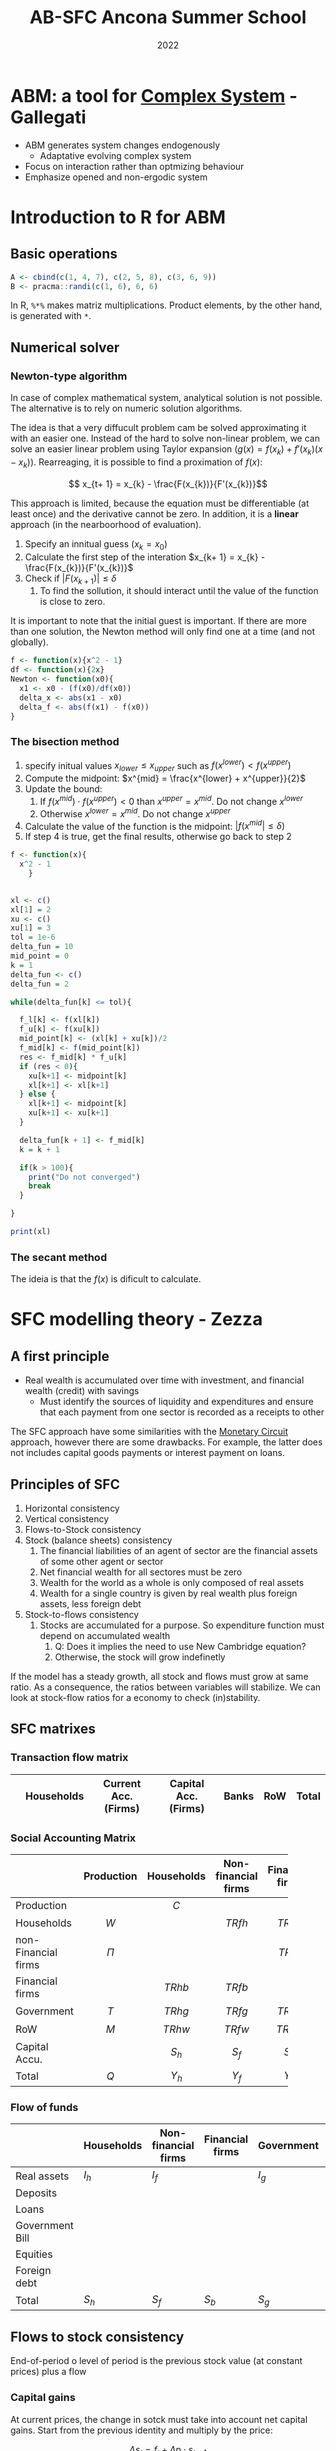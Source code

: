 #+OPTIONS: num:nil ^:{} toc:nil
:PROPERTIES:
:ID:       5d7e6b7b-e8e8-4c2b-918d-9aa3c5734aea
:END:
#+title: AB-SFC Ancona Summer School
#+date: 2022
#+HUGO_AUTO_SET_LASTMOD: t
#+hugo_base_dir: ~/BrainDump/
#+hugo_section: notes
#+HUGO_CATEGORIES: Lectures
#+PROPERTY: header-args: R  :session *ancona*
#+BIBLIOGRAPHY: ~/Org/zotero_refs.bib

* ABM: a tool for [[id:4002418c-d54c-4355-857b-2dfc2444b779][Complex System]] - Gallegati

- ABM generates system changes endogenously
  - Adaptative evolving complex system
- Focus on interaction rather than optmizing behaviour
- Emphasize opened and non-ergodic system


* Introduction to R for ABM

** Basic operations

#+BEGIN_SRC R
A <- cbind(c(1, 4, 7), c(2, 5, 8), c(3, 6, 9))
B <- pracma::randi(c(1, 6), 6, 6)
#+END_SRC


In R, =%*%= makes matriz multiplications.
Product elements, by the other hand, is generated with =*=.

** Numerical solver



*** Newton-type algorithm

In case of complex mathematical system, analytical solution is not possible.
The alternative is to rely on numeric solution algorithms.

The idea is that a very diffucult problem cam be solved approximating it with an easier one.
Instead of the hard to solve non-linear problem, we can solve an easier linear problem using Taylor expansion (\(g(x) = f(x_{k}) + f'(x_{k})(x - x_{k})\)).
Rearreaging, it is possible to find a proximation of \(f(x)\):

\[ x_{t+ 1} = x_{k} -  \frac{F(x_{k})}{F'(x_{k})}\]

This approach is limited, because the equation must be differentiable (at least once) and the derivative cannot be zero.
In addition, it is a *linear* approach (in the nearboorhood of evaluation).


1. Specify an innitual guess (\(x_{k} = x_{0}\))
2. Calculate the first step of the interation \(x_{k+ 1} = x_{k} - \frac{F(x_{k})}{F'(x_{k})}\)
3. Check if \(|F(x_{k+1})| \leq \delta\)
   1. To find the sollution, it should interact until the value of the function is close to zero.

It is important to note that the initial guest is important.
If there are more than one solution, the Newton method will only find one at a time (and not globally).

#+BEGIN_SRC R
f <- function(x){x^2 - 1}
df <- function(x){2x}
Newton <- function(x0){
  x1 <- x0 - (f(x0)/df(x0))
  delta_x <- abs(x1 - x0)
  delta_f <- abs(f(x1) - f(x0))
}
#+END_SRC

*** The bisection method


1. specify initual values \(x_{lower} \leq x_{upper}\) such as \(f(x^{lower}) < f(x^{upper})\)
2. Compute the midpoint: \(x^{mid} = \frac{x^{lower} + x^{upper}}{2}\)
3. Update the bound:
   1. If \(f(x^{mid}) \cdot f(x^{upper}) < 0\) than \(x^{upper} = x^{mid}\). Do not change \(x^{lower}\)
   2. Otherwise \(x^{lower} = x^{mid}\). Do not change \(x^{upper}\)
4. Calculate the value of the function is the midpoint: \(|f(x^{mid}| \leq \delta)\)
5. If step 4 is true, get the final results, otherwise go back to step 2


#+BEGIN_SRC R
f <- function(x){
  x^2 - 1
    }


xl <- c()
xl[1] = 2
xu <- c()
xu[1] = 3
tol = 1e-6
delta_fun = 10
mid_point = 0
k = 1
delta_fun <- c()
delta_fun = 2

while(delta_fun[k] <= tol){

  f_l[k] <- f(xl[k])
  f_u[k] <- f(xu[k])
  mid_point[k] <- (xl[k] + xu[k])/2
  f_mid[k] <- f(mid_point[k])
  res <- f_mid[k] * f_u[k]
  if (res < 0){
    xu[k+1] <- midpoint[k]
    xl[k+1] <- xl[k+1]
  } else {
    xl[k+1] <- midpoint[k]
    xu[k+1] <- xu[k+1]
  }

  delta_fun[k + 1] <- f_mid[k]
  k = k + 1

  if(k > 100){
    print("Do not converged")
    break
  }

}

print(xl)
#+END_SRC

#+RESULTS:
: [1] 2

*** The secant method

The ideia is that the \(f(x)\) is dificult to calculate.

* SFC modelling theory - Zezza

** A first principle

- Real wealth is accumulated over time with investment, and financial wealth (credit) with savings
  - Must identify the sources of liquidity and expenditures and ensure that each payment from one sector is recorded as a receipts to other

The SFC approach have some similarities with the [[id:db24fe85-9afa-4dd2-b74b-b04bbe5043d0][Monetary Circuit]] approach, however there are some drawbacks.
For example, the latter does not includes capital goods payments or interest payment on loans.

** Principles of SFC

1. Horizontal consistency
2. Vertical consistency
3. Flows-to-Stock consistency
4. Stock (balance sheets) consistency
   1. The financial liabilities of an agent of sector are the financial assets of some other agent or sector
   2. Net financial wealth for all sectores must be zero
   3. Wealth for the world as a whole is only composed of real assets
   4. Wealth for a single country is given by real wealth plus foreign assets, less foreign debt
5. Stock-to-flows consistency
   1. Stocks are accumulated for a purpose. So expenditure function must depend on accumulated wealth
      1. Q: Does it implies the need to use New Cambridge equation?
      2. Otherwise, the stock will grow indefinetly

If the model has a steady growth, all stock and flows must grow at same ratio.
As a consequence, the ratios between variables will stabilize.
We can look at stock-flow ratios for a economy to check (in)stability.

** SFC matrixes


*** Transaction flow matrix

|   | Households | Current Acc. (Firms) | Capital Acc. (Firms) | Banks | RoW | Total |
|---+------------+----------------------+----------------------+-------+-----+-------|

*** Social Accounting Matrix

|                     | Production | Households | Non-financial firms | Financial firms | Government |    RoW    | Capital Accu. |   Total   |
|---------------------+------------+------------+---------------------+-----------------+------------+-----------+---------------+-----------|
| <l>                 |    <c>     |    <c>     |        <c15>        |      <c15>      |    <c>     |    <c>    |     <c15>     |    <c>    |
| Production          |            |   \(C\)    |                     |                 |   \(G\)    |   \(E\)   |     \(I\)     |   \(Q\)   |
| Households          |   \(W\)    |            |      \(TRfh\)       |    \(TRbh\)     |  \(TRgh\)  | \(TRwh\)  |               | \(Y_{h}\) |
| non-Financial firms |   \(\Pi\)    |            |                     |    \(TRbf\)     |  \(TRgf\)  | \(TRwf\)  |               | \(Y_{f}\) |
| Financial firms     |            |  \(TRhb\)  |      \(TRfb\)       |                 |  \(TRgb\)  | \(TRwb\)  |               |  \(Yb\)   |
| Government          |   \(T\)    |  \(TRhg\)  |      \(TRfg\)       |    \(TRbg\)     |            | \(TRwg\)  |               | \(Y_{g}\) |
| RoW                 |   \(M\)    |  \(TRhw\)  |      \(TRfw\)       |    \(TRbw\)     |  \(TRbw\)  |           |               | \(Y_{w}\) |
| Capital Accu.       |            | \(S_{h}\)  |      \(S_{f}\)      |    \(S_{b}\)    | \(S_{g}\)  | \(S_{w}\) |               |   \(S\)   |
| Total               |   \(Q\)    | \(Y_{h}\)  |      \(Y_{f}\)      |    \(Y_{b}\)    | \(Y_{g}\)  | \(Y_{w}\) |     \(I\)     |           |

*** Flow of funds

|                 | Households | Non-financial firms | Financial firms | Government | RoW       | Total  |
|-----------------+------------+---------------------+-----------------+------------+-----------+--------|
| Real assets     | \(I_h\)    | \(I_f\)             |                 | \(I_{g}\)  |           | \(+I\) |
| Deposits        |            |                     |                 |            |           |        |
| Loans           |            |                     |                 |            |           |        |
| Government Bill |            |                     |                 |            |           |        |
| Equities        |            |                     |                 |            |           |        |
| Foreign debt    |            |                     |                 |            |           |        |
| Total           | \(S_h\)    | \(S_f\)             | \(S_b\)         | \(S_{g}\)  | \(S_{w}\) | \(I\)  |

** Flows to stock consistency

End-of-period o level of period is the previous stock value (at constant prices)  plus a flow

*** Capital gains

At current prices, the change in sotck must take into account net capital gains.
Start from the previous identity and multiply by the price:

\[\Delta s_{t} = f_{t} + \Delta p\cdot s_{t-1}\]
Dividing by the price
\[\Delta S_{t} = F_{t} + \lambda\cdot S_{t-1}\]
The last term defines net capital gains.[fn::Zezza points out that the [[id:8d3c092d-8546-4dc0-8a04-55d3d8a09191][Dot-Com crisis]] was a capital gains-led cycle.]


** Fundamental flows-to-stock links

The stock of capital increases with net investment, for example:
- Household net financial assets increase with saving
- Government debt increases with government borrowing
- The net international position changes according to the current account balance

Note: According to Zezza, private sector have a positive balance due to [[id:4a226c14-c204-4493-b5f9-e06aa06e2954][Uncertanty]].
In this sense, government bills is one of the safest assets.

** Closures

Once the SFC setup is complete, a nummber of model variables can be determined fom the identities implied by horizontal and vertical consistency.
The determination of the residual variables will depend on the choice of a specific thepry: this part of model development is refered to as a "closure".

** Lab Exercise


*** Recursive vs simultaneos models


The system:

\begin{align*}
 b_{11}y_{t} + b_{12}z_{t} & = f_{11}y_{t-1} + f_{12}z_{t-1} + \alpha_{1}\\
 b_{21}y_{t} + b_{22}z_{t} & = f_{21}y_{t-1} + f_{22}z_{t-1} + \alpha_{2}
\end{align*}
Can be written in matrix form as
\[BY_{t} = FY_{t-1} + A_{t}\]

The model is recursive if the B matrix is triangular.
In order to improve the chances to find a global solutions, modeling softwares rearrange model equations looking for triangular submatrices of B.

Normaly, software try to make matrix \(B\) triangular.
If it is not, implement interative methods.

*** Model's structure


|-------------------------+------------+-----------+---------------+-----------------+-----------------+---------------+-----------|
|                         | Production |  Workers  |  Capitalists  | Firms (current) | Firms (Capital) |     Banks     |   Total   |
|-------------------------+------------+-----------+---------------+-----------------+-----------------+---------------+-----------|
| <l>                     |    <c>     |    <c>    |      <c>      |       <c>       |       <c>       |      <c>      |    <c>    |
| Wages                   |  \(-WB\)   |  \(+WB\)  |               |                 |                 |               |     0     |
| Net profits             |  \(-PR\)   |           |               |     \(+PR\)     |                 |               |     0     |
| Depreciation            |  \(-DEP\)  |           |               |    \(+DEP\)     |                 |               |     0     |
|-------------------------+------------+-----------+---------------+-----------------+-----------------+---------------+-----------|
| GDP (income)            | \([GDP]\)  |           |               |                 |                 |               | \([GDP]\) |
|-------------------------+------------+-----------+---------------+-----------------+-----------------+---------------+-----------|
| Interest on bonds       |            |           | \(+i\cdot B_{c}\) |    \(-i\cdot B\)    |                 | \(+i\cdot B_{b}\) |     0     |
| Firms Dividends         |            |           | \(+DIV_{f}\)  |  \(-DIV_{f}\)   |                 |               |     0     |
| Bank Dividends          |            |           | \(+DIV_{b}\)  |                 |                 | \(-DIV_{b}\)  |     0     |
|-------------------------+------------+-----------+---------------+-----------------+-----------------+---------------+-----------|
| Consumption             |   \(+C\)   | \(C_{w}\) |   \(C_{c}\)   |                 |                 |               |     0     |
| Investment              |   \(+I\)   |           |               |                 |     \(-I\)      |               |           |
| Depreciation            |            |           |               |    \(-DEP\)     |    \(+DEP\)     |               |           |
|-------------------------+------------+-----------+---------------+-----------------+-----------------+---------------+-----------|
| Change in bank deposits |            |           |   \(-\Delta D\)    |                 |                 |   \(+\Delta D\)    |           |
| Change in bonds         |            |           | \(-\Delta B_{c}\)  |  \(+\Delta B_{f}\)   |                 | \(-\Delta B_{b}\)  |           |
|-------------------------+------------+-----------+---------------+-----------------+-----------------+---------------+-----------|
| Total                   |     0      |     0     |       0       |        0        |        0        |       0       |     0     |
|-------------------------+------------+-----------+---------------+-----------------+-----------------+---------------+-----------|

Note: depreciation is repeated twice in the flow of funds matrix.

Assumptions:
- Assuming only bonds and money (banks deposits created by the banks)
  - Firms finance investment by issuing bonds, demanded by banks and capitalists
- Consumers do not save; so only capitalists are abble to buy bonds
- All profits are distrubuted to the owners of the firms
  - There is no equities for simplicity
- Income distribution will be exogenous
-


|--------------+---------+--------------------+------------+----------+--------|
|              | Workers |    Capitalists     |   Firms    |  Banks   | Total  |
|--------------+---------+--------------------+------------+----------+--------|
| <l>          |   <c>   |        <c>         |    <c>     |   <c>    |  <c>   |
| Real capital |         |                    |   \(+K\)   |          | \(+K\) |
| Deposits     |         |       \(+D\)       |            |  \(-D\)  |   0    |
| Bonds        |         | \(+B_{f} + B_{b}\) | \(-B_{f}\) | \(-B_b\) |   0    |
|--------------+---------+--------------------+------------+----------+--------|
| Total        |    0    |     \(V_{c}\)      |     0      |    0     | \(+K\) |
|--------------+---------+--------------------+------------+----------+--------|

As a consequence of balance-sheet, capitalists hold all the stock of real capital by means of bank deposits and bonds.

**** Identities

\begin{equation*}
\begin{align*}
 WB + PR + DEP & = Y + C + I\\
 C_{c}+ S_{c} & = iB_{c} + DIV_{f} + DIV_{b}\\
S_{c} & = \Delta D + \Delta B_{c}\\
DIV_{f} & = PR - iB\\
\Delta B & = I - DEP\\
DIV_{b} & = iB_{b}\\
\Delta D & = \Delta B_{b}
\end{align*}
\end{equation*}

**** Equilibrium

- Good markets :: Investment-savings
- Financial markets :: Bonds and bank deposits (hidden equation)

*** Code
:PROPERTIES:
:header-args: R :results output drawer :eval never-export :session zezza :exports both
:END:

**** Libraries

#+begin_src R
library(sfcr)
library(ggraph)
#+end_src

#+RESULTS:
:results:
Carregando pacotes exigidos: ggplot2
:end:

**** Equations

#+begin_src R
eqs <- sfcr::sfcr_set(
               y ~ cons + i,
               pr ~  y - wb - dep,
               cw ~ wb,
               sc ~ ibc + divf + divb - cc,
               divf ~ pr - ibb,
               divb ~ ibb,
               yc ~ ibc + divf + divb,
               ibc ~ r*bc[-1],
               ibb ~ r*bb[-1],
               cons ~ cw + cc,
               wb ~ wshare * y,

               ## vc ~ d + bc,
               k ~ k[-1] + i  - depr*k[-1],
               dep ~ depr*k[-1],
               vc ~ vc[-1] + sc,

               cc ~ pc1*yc + pc2*vc[-1],
               b ~ b[-1] + i - dep,

               ## Portfolio decision
               bc ~ bc[-1] - bondssh*sc,
               bb ~ b - bc,
               d ~ bb,
               bondssh ~ 0.8

             )
#+end_src

#+RESULTS:
:results:
:end:

**** Exogenous parameters

This is the initial calibration of the model.
To do so, it is possible to choose a scale value (in this case, GDP).


|-------------------------+----------------+-----------+---------------+-----------------+-----------------+---------------+-----------|
|                         |   Production   |  Workers  |  Capitalists  | Firms (current) | Firms (Capital) |     Banks     |   Total   |
|-------------------------+----------------+-----------+---------------+-----------------+-----------------+---------------+-----------|
| <l>                     |      <c>       |    <c>    |      <c>      |       <c>       |       <c>       |      <c>      |    <c>    |
| Wages                   |  -60 (endog)   |  \(+WB\)  |               |                 |                 |               |     0     |
| Net profits             | -20 (residual) |           |               |     \(+PR\)     |                 |               |     0     |
| Depreciation            |      -20       |           |               |    \(+DEP\)     |                 |               |     0     |
|-------------------------+----------------+-----------+---------------+-----------------+-----------------+---------------+-----------|
| GDP (income)            |   100 (exog)   |           |               |                 |                 |               | \([GDP]\) |
|-------------------------+----------------+-----------+---------------+-----------------+-----------------+---------------+-----------|
| Interest on bonds       |                |           | \(+i\cdot B_{c}\) |    \(-i\cdot B\)    |                 | \(+i\cdot B_{b}\) |     0     |
| Firms Dividends         |                |           | \(+DIV_{f}\)  |  \(-DIV_{f}\)   |                 |               |     0     |
| Bank Dividends          |                |           | \(+DIV_{b}\)  |                 |                 | \(-DIV_{b}\)  |     0     |
|-------------------------+----------------+-----------+---------------+-----------------+-----------------+---------------+-----------|
| Consumption             |     \(+C\)     | \(C_{w}\) |   \(C_{c}\)   |                 |                 |               |     0     |
| Investment              |     \(+I\)     |           |               |                 |     \(-I\)      |               |           |
| Depreciation            |                |           |               |    \(-DEP\)     |    \(+DEP\)     |               |           |
|-------------------------+----------------+-----------+---------------+-----------------+-----------------+---------------+-----------|
| Change in bank deposits |                |           |   \(-\Delta D\)    |                 |                 |   \(+\Delta D\)    |           |
| Change in bonds         |                |           | \(-\Delta B_{c}\)  |  \(+\Delta B_{f}\)   |                 | \(-\Delta B_{b}\)  |           |
|-------------------------+----------------+-----------+---------------+-----------------+-----------------+---------------+-----------|
| Total                   |       0        |     0     |       0       |        0        |        0        |       0       |     0     |
|-------------------------+----------------+-----------+---------------+-----------------+-----------------+---------------+-----------|


|--------------+---------+-------------------------+--------------+-------+--------|
|              | Workers |       Capitalists       |    Firms     | Banks | Total  |
|--------------+---------+-------------------------+--------------+-------+--------|
| <l>          |   <c>   |           <c>           |     <c>      |  <c>  |  <c>   |
| Real capital |         |                         |  100 (exog)  |       | \(+K\) |
| Deposits     |         |      20 (residual)      |              |  -20  |   0    |
| Bonds        |         | 80 (assuming fix share) | -100 (endog) |  20   |   0    |
|--------------+---------+-------------------------+--------------+-------+--------|
| Total        |    0    |       100 (endog)       |      0       |   0   | \(+K\) |
|--------------+---------+-------------------------+--------------+-------+--------|

#+begin_src R
external <- sfcr::sfcr_set(
                    y0 ~ 100,
                    depr ~ 0.2,
                    wshare ~ 0.6,
                    pc1 ~ 0.25,
                    pc2 ~ 0.15, ## adds up

                    # Exogenous
                    i ~ 20, ## Because of time constraints
                    r ~ 0.1
)


init <- sfcr::sfcr_set(
                    # Lagged values
                    k ~ 100,
                    vc ~ 100,
                    bc ~ 80,
                    b ~ 100,
                  )
#+end_src

#+RESULTS:
:results:
:end:

**** Baseline solution

#+begin_src R :results table
growth <- sfcr::sfcr_baseline(
  equations = eqs,
  external = external,
  periods = 10,
  method = "Broyden"
)
as.data.frame(sfcr_get_blocks(growth))
#+end_src

#+RESULTS:
:results:
   endogenous block
1     bondssh     1
2         dep     2
3           b     3
4           k     4
5         ibb     5
6         ibc     6
7        divb     7
8           y     8
9          pr     8
10         cw     8
11       divf     8
12         yc     8
13       cons     8
14         wb     8
15         cc     8
16         sc     9
17         bc    10
18         bb    11
19          d    12
20         vc    13
:end:

*** Handout

#+begin_src R :tangle ~/PhD/Conferences/2022_Ancona_Summer_School/Lectures/petrini_handout.R :session exs :results graphics file :file ~/PhD/Conferences/2022_Ancona_Summer_School/Lectures/petrini_handout.pdf
library(sfcr)
library(ggraph)
library(tidyr)


eqs <- sfcr::sfcr_set(
               y ~ cons + i,
               pr ~  y - wb - dep,
               cw ~ wb,
               sc ~ ibc + divf + divb - cc,
               divf ~ pr - ibb,
               divb ~ ibb,
               yc ~ ibc + divf + divb,
               ibc ~ r*bc[-1],
               ibb ~ r*bb[-1],
               cons ~ cw + cc,
               wb ~ wshare * y,

               ## vc ~ d + bc,
               k ~ k[-1] + i  - depr*k[-1],
               dep ~ depr*k[-1],
               vc ~ vc[-1] + sc,

               cc ~ pc1*yc + pc2*vc[-1],
               b ~ b[-1] + i - dep,

               ## Portfolio decision
               bc ~ bc[-1] - bondssh*sc,
               bb ~ b - bc,
               d ~ bb,
               gk ~ beta0 + beta1*u + beta2*r,
               u ~ y/(nu * k[-1]),
               ## u ~ y/k[-1],
               i ~ gk*k[-1]
               )


external <- sfcr::sfcr_set(
                    depr ~ 0.2,
                    wshare ~ 0.6,
                    pc1 ~ 0.25,
                    pc2 ~ 0.15, ## adds up

                    # Exogenous
                    ## i ~ 20, ## Because of time constraints
                    r ~ 0.1,
                    bondssh ~ 0.8,
                    beta0 ~ 0.15,
                    beta1 ~ 0.2,
                    beta2 ~ -0.01,
                    nu ~ 1.5 ## Capital-output ratio
)


init <- sfcr::sfcr_set(
                    # Lagged values
                    k ~ 100,
                    vc ~ 100,
                    bc ~ 80,
                    b ~ 100,
                  )


exercise <- sfcr::sfcr_baseline(
  equations = eqs,
  external = external,
  periods = 100,
  initial = init,
  method = "Broyden"
)
do_plot <- function(model, variables, plot = NULL) {
  m1 <- model %>%
    pivot_longer(cols = c(-period))

  if (is.null(plot)) {
    m2 <- filter(m1, name %in% variables)
  }
  else {
    m2 <- filter(m1, name %in% plot)
  }

  m2 %>%
    ggplot(aes(x = period, y = value)) +
    geom_line(aes(linetype = name))
}
## exercise %>%

##   ggplot()

## exercise$u %>% plot(type = "line", main = "Capacity utilization")
## exercise$gk %>% plot(type = "line", main = "Capital stock accumulation")


shock1 <- sfcr_shock(sfcr_set(r ~ 0.12), 25, 100)

scen_r <- sfcr_scenario(exercise, scenario=list(shock1), 100)
scen_r$u %>% plot(type = "line", main = "Capacity utilization")
#+end_src

* An introduction to Agent-Based Macroeconomics - Russo

** Introduction

*** The economic crisis and the crisis of economics

- The crisis arrived underdetected from the vast majority of economicsts
- The justification for the poor forecasting performance of DSGE models is based on the fact that they just analize small deviations from a steady-state
- One of the main drawbacks of mainstream macroeconomics is relaetd to the idea of disregarding the modelling of large crisis
  - Denying the intrinsic nature of capitalism
- The reaction of DSGE community have led to varios extensions regarding /financial frictions/, /heterogeneous agents/, and /bounded rationality/
  - The alternative ABM can handle with this aspect all at once

*** What is Agent-Based Macroeconomics?


- ABM is a methodology for analysing complex system through simulation
- Complex system are characterised by the emergence of *macro-properties* endogenously


** Complexity

*** Complex economic systems

In a complex system, the whole is different from the sum of its part; accordingly:

- We should not reduce the complexity of the whole economic system to the behavior of a single *Representative Agent*
- Even when Heterogeneous Agents are considered, mainstream macro lacks an analysis of (decentralised) *interaction* (not mediated by the price system)
- Moreover, in mainstream macro either the Representative Agent or Heterogeneous Agents are (almost always) fully rational (intertemporal optimisation under constraints), while Behavioural and Experimental Economics stressed that individuals are typically characterised by Bounded Rationality (à la Herbert Simon)
  - Due to strong uncertainty in complex environments and cognitive and computational limitations, boundedly rational agents follow (relatively) simple rules of behaviour (heuristics)

*** Agents' heterogeneity

- Heterogeneous agents interact in different ways: direct vs. indirect interaction
- Typically, agents match each other through *decentralised* interaction (no need for centralised devise like the Walrasian auctioneer)
- The dispersed interaction of a multitude of heterogeneous micro-entities gives rise to the emergence of macro-propertie
- Emergent properties in a complex system cannot be derived from the (even exact) knowledge of the behaviour of a single (non-representative) part of it: the micro-macro nexus

** ABMs

Major research projects:
- CATS (Ancona-Milano) ::  from firm dynamics and financial fragility to macro analysis with decentralized markets and innovation/growth
- K + S (Pisa Sant'Anna) :: from innovation dynamics to a macro setting with decentralised market interactions and financial factors
- EURACE (Genova/Bielefeld) :: a large-scale AB-SFC model with many markets and a lot of modelling details
- others :: also works by Rob Axtell, Jean-Phillippe Bouchaud, Doyne Farmer, Leigh Tesftasion

*** Typical properties of macro ABMs

- GDP tends to *self-organize* towards a growth path with endogenously generated fluctuations, such that business cycles are driven by the mechanics of the model rather than by properties of exogenous shocks
- Macro ABMs typically generate *persistent heterogeneity* of agents, giving rise to stable population distributions of firm size, productivity, profitability, growth rate or household income and thereby can reproduce also empirical patterns with respect to (heavy/fat tail) distributions of such variables
- Many macro ABMs are characterized by *non-linearities* (due to interaction), which generate dynamic processes with *positive feedbacks*. These properties are also the basis for endogenously generating extreme events, like crashes and economic crises


** Toy model: implementing and simulating a simple ABM in R
:PROPERTIES:
:header-args: R :results output drawer :eval never-export :session russo :exports both
:header-args: cpp :results output drawer :eval never-export :session russo_lsd :exports both
:END:

*** Model setup

It is a simplified version of [cite:@delligatti_2010_Financial]:
- Heterogeneous firms decide how much to invest on the basis of previous profits
  - FIrms accumulate capital which is used to produce a homogeneous goods solt at a stochastic price
- At the beginning, firms have an initial endowment of net worth \(A_{0}\)

In every firm, each firm invests an amount proportional to past profits:

\[I_{n,t} = \gamma\pi_{n, t-1}\]

Then, firms accumulate capital:

\[K = K_{-1} + I\]

From the financial point of view, capital is covered by internal resources and external resources (\(B\)):

\begin{equation}
B = \begin{cases}
K - A \text{if} K > A\\
??
\end{cases}
\end{equation}

Production is proportional to capital:
\[Y = \phi K\]

The price \(p\) is a stochastic variable.
For simplicity, we assume a uniform distribution according to which each firm has a price picked at random from the inverval (0,2) plus a small positive drift.
In addition, we also assume that firms sell *all* the produced output at the stochastic price.
So, price reflects demand shocks.

We assume that the cost of capital is a time-invariante parameter, uniforma across firms.
Then, the profit is:

\[\pi = p_{n}\cdot Y_{n} - r\cdot K_{n} = (p_{n}\cdot\phi - r)K_{n}\]
which imply that dividends are proportional to the interest paid on the bank loan.

Firms update their net worth:
\[\Delta A_{n} = \pi_{n}\]

If \(A_{n, +1} < 0\), them the firm goes bankrup and leaves the economy.
We assume a one-to-noe replacement replacement mechanism according to which bankrupt firms are replaced by new entrants with an inital net worth to \(A_{0}\).

*** Exogenenous parameter

#+begin_src R
Ni <- 100
Time <- 100

gamma <- 1.1
phi <- 0.1
r <- 0.1
Pbar <- 0.01
#+end_src

#+RESULTS:
:results:
:end:

*** Allocation variables and initial conditions

#+begin_src R

set.seed(15)
A <- matrix(data = 1, ncol = 1, nrow = Ni)
K <- matrix(data = 1, ncol = 1, nrow = Ni)
B <- matrix(data = 0, ncol = 1, nrow = Ni)
I <- matrix(data = 0, ncol = 1, nrow = Ni)
P <- matrix(data = 0, ncol = 1, nrow = Ni)
Y <- matrix(data = 0, ncol = 1, nrow = Ni)
Z <- matrix(data = 2 * runif(Ni) + Pbar, ncol = 1, nrow = Ni) ## Profits: if zero, there is no investment

## Aggregate variavles

YY <- matrix(data = 0, ncol = 1, nrow = Time)
AA <- matrix(data = 0, ncol = 1, nrow = Time)
BB <- matrix(data = 0, ncol = 1, nrow = Time)
lev <- matrix(data = 0, ncol = 1, nrow = Time)
#+end_src

#+RESULTS:
:results:
:end:

*** Sequence of events

#+begin_src R

for (t in 2 : Time){
  I <- gamma * Z
  K <- K + I
  Y <- phi * K
  B <- K - A
  B[B < 0] <- 0
  P <- 2 * runif(Ni) + Pbar
  Z <- P * Y - r * K
  A <- A + Z
  Z[A< 0] <- 0 # Entry condition
  K[A<0] <- 1
  A[A<0] <- 1
  YY[t] <- sum(Y)
  AA[t] <- sum(A)
  BB[t] <- sum(B)
  lev <- BB/AA
}

#+end_src

#+RESULTS:
:results:
:end:

*** Plots

#+begin_src R
## plot(2 : Time, YY[2 : Time], type = "l", ylim = range(YY[2:Time]), col = 1, ylab = "YY", xlab = "t")
plot(2 : Time, BB[2 : Time], type = "l", ylim = range(BB[2:Time]), col = 1, ylab = "BB", xlab = "t")
## plot(2 : Time, AA[2 : Time], type = "l", ylim = range(AA[2:Time]), col = 1, ylab = "AA", xlab = "t")
#+end_src

#+RESULTS:
:results:
:end:


*** Exercise

**** Plot a measure of financial leverage

#+begin_src R :results figure

plot(2 : Time, lev[2 : Time], type = "l", ylim = range(lev[2:Time]), col = 1, ylab = "Leverage", xlab = "t")
#+end_src

#+RESULTS:
:results:
:end:

*** Modifications I: Depreciation

Let's consider capital deprecitaion:
- Insert the parameter delta, that is the depreciation rate, for instance, set \(\delta = 0.05\)
- Let's also assume that there is no investment in case of negative profits
- Plot the logarithm of aggregate production


**** Exogenenous parameter

#+begin_src R
Ni <- 100
Time <- 100

gamma <- 2
phi <- 0.1
r <- 0.1
Pbar <- 0.01
delta <- 0.05
#+end_src

#+RESULTS:
:results:
:end:

**** Allocation variables and initial conditions

#+begin_src R

set.seed(15)
A <- matrix(data = 1, ncol = 1, nrow = Ni)
K <- matrix(data = 1, ncol = 1, nrow = Ni)
B <- matrix(data = 0, ncol = 1, nrow = Ni)
I <- matrix(data = 0, ncol = 1, nrow = Ni)
P <- matrix(data = 0, ncol = 1, nrow = Ni)
Y <- matrix(data = 0, ncol = 1, nrow = Ni)
Z <- matrix(data = 2 * runif(Ni) + Pbar, ncol = 1, nrow = Ni) ## Profits: if zero, there is no investment

## Aggregate variavles

YY <- matrix(data = 0, ncol = 1, nrow = Time)
AA <- matrix(data = 0, ncol = 1, nrow = Time)
BB <- matrix(data = 0, ncol = 1, nrow = Time)
lev <- matrix(data = 0, ncol = 1, nrow = Time)
#+end_src

#+RESULTS:
:results:
:end:

**** Sequence of events

#+begin_src R

for (t in 2 : Time){
  I <- gamma * Z
  I[I <0] <- 0 ## Before profits update
  K <- (1 - delta) * K + I
  Y <- phi * K
  B <- K - A
  B[B < 0] <- 0
  P <- 2 * runif(Ni) + Pbar
  Z <- P * Y - r * K
  A <- A + Z
  Z[A< 0] <- 0 # Entry condition
  K[A<0] <- 1
  A[A<0] <- 1
  YY[t] <- sum(Y)
  AA[t] <- sum(A)
  BB[t] <- sum(B)
  lev <- BB/AA
}

#+end_src

#+RESULTS:
:results:
:end:

**** Plots

#+begin_src R :results figure

plot(2 : Time, log(YY)[2 : Time], type = "l", ylim = range(log(YY)[2:Time]), col = 1, ylab = "g", xlab = "t")
#+end_src

#+RESULTS:
:results:
:end:

*** Modifications II: Endogenous interest rate

Let's assume that the interest rate is given by the following equation:

\[ r = \overline{r} + \overline{r}(B/A_{-1})^{\overline{r}} \]


**** Exogenenous parameter

#+begin_src R
Ni <- 100
Time <- 100

gamma <- 2
phi <- 0.1
rbar <- 0.075
Pbar <- 0.01
delta <- 0.05
#+end_src

#+RESULTS:
:results:
:end:

**** Allocation variables and initial conditions

#+begin_src R

set.seed(15)
A <- matrix(data = 1, ncol = 1, nrow = Ni)
K <- matrix(data = 1, ncol = 1, nrow = Ni)
B <- matrix(data = 0, ncol = 1, nrow = Ni)
I <- matrix(data = 0, ncol = 1, nrow = Ni)
P <- matrix(data = 0, ncol = 1, nrow = Ni)
Y <- matrix(data = 0, ncol = 1, nrow = Ni)
Z <- matrix(data = 2 * runif(Ni) + Pbar, ncol = 1, nrow = Ni) ## Profits: if zero, there is no investment

## Aggregate variavles

YY <- matrix(data = 0, ncol = 1, nrow = Time)
AA <- matrix(data = 0, ncol = 1, nrow = Time)
BB <- matrix(data = 0, ncol = 1, nrow = Time)
lev <- matrix(data = 0, ncol = 1, nrow = Ni)
r <- matrix(data = 0, ncol = 1, nrow = Ni)
RR <- matrix(data = 0, ncol = 1, nrow = Time)
#+end_src

#+RESULTS:
:results:
:end:

**** Sequence of events

#+begin_src R

for (t in 2 : Time){
  I <- gamma * Z
  I[I <0] <- 0 ## Before profits update
  K <- (1 - delta) * K + I
  Y <- phi * K
  B <- K - A
  B[B < 0] <- 0
  P <- 2 * runif(Ni) + Pbar
  r <- rbar + rbar*(B/A)^rbar
  int <- r * B
  Z <- P * Y - r * K
  A <- A + Z
  Z[A< 0] <- 0 # Entry condition
  K[A<0] <- 1
  A[A<0] <- 1
  YY[t] <- sum(Y)
  AA[t] <- sum(A)
  BB[t] <- sum(B)
  lev <- BB/AA
  RR[t] <- sum(int)/sum(B)
}

#+end_src

#+RESULTS:
:results:
:end:

**** Plots

#+begin_src R :results figure

plot(2 : Time, RR[2 : Time], type = "l", ylim = range(RR[2:Time]), col = 1, ylab = "interest rate", xlab = "t")
#+end_src

#+RESULTS:
:results:
:end:


*** Multiple simulations: monte carlo experiment
:PROPERTIES:
:header-args: R :results output drawer :eval never-export :session mc :exports both
:header-args: cpp :results output drawer :eval never-export :session russo_lsd :exports both
:END:


**** Exogenenous parameter

#+begin_src R
Ni <- 100
Time <- 1000
MC <- 3

gamma <- 2
phi <- 0.1
rbar <- 0.075
Pbar <- 0.01
delta <- 0.05
#+end_src

#+RESULTS:
:results:
:end:

**** Allocation variables and initial conditions

It is in

#+begin_src R
YY <- matrix(data = 0, ncol = MC, nrow = Time)
AA <- matrix(data = 0, ncol = MC, nrow = Time)
BB <- matrix(data = 0, ncol = MC, nrow = Time)
LEV <- matrix(data = 0, ncol = MC, nrow = Time)
#+end_src

#+RESULTS:
:results:
:end:

**** Sequence of events

#+begin_src R

set.seed(15)
for (mc in 1 : MC){
  A <- matrix(data = 1, ncol = 1, nrow = Ni)
  K <- matrix(data = 1, ncol = 1, nrow = Ni)
  B <- matrix(data = 0, ncol = 1, nrow = Ni)
  I <- matrix(data = 0, ncol = 1, nrow = Ni)
  P <- matrix(data = 0, ncol = 1, nrow = Ni)
  Y <- matrix(data = 0, ncol = 1, nrow = Ni)
  r <- matrix(data = 0, ncol = 1, nrow = Ni)
  Z <- matrix(data = 2 * runif(Ni) + Pbar, ncol = 1, nrow = Ni) ## Profits: if zero, there is no investment

  ## Aggregate variavles


  for (t in 2 : Time){
    I <- gamma * Z
    I[I< 0 ] <- 0
    K <- (1 - delta) * K + I
    Y <- phi * K
    B <- K - A
    B[B < 0] <- 0 ## Self-financed firms
    P <- 2 * runif(Ni) + Pbar
    r <- rbar + rbar*(B/A)^rbar
    Z <- P * Y - r * K
    A <- A + Z
    Z[A< 0] <- 0 # Entry condition
    K[A<0] <- 1
    A[A<0] <- 1
    YY[t, mc] <- sum(Y)
    AA[t, mc] <- sum(A)
    BB[t, mc] <- sum(B)
    LEV[t, mc] <- BB[t, mc]/AA[t, mc]
  }
}
#+end_src

#+RESULTS:
:results:
:end:

**** Plot

#+begin_src R
plot(2 : Time, YY[2: Time, 1], type = 'l', ylim = range(0, max(YY)), col = 1, ylab = 'YY', xlab = 't')
for(j in 2:MC){
  lines (2 : Time, YY[2: Time, j], type = 'l', ylim = range(0, max(YY)), col = j)
}
#+end_src

#+RESULTS:
:results:
:end:

*** Sensitivity analysis

Exploring the role of parameters on model dynamics for example, consider the parameter \(\overline{p}\):
- set the initial value of the parameter to zero \(\overline{p} \leftarrow 0\)
- Add this line of code just after the mc cycle

  #+begin_example
Pbar <- Pbar + 0.005
  #+end_example

- Add move =set.seed(15)= from outside to inside the =mc= cycle: this is very important to avoid that results are the effect of both changing random number and parameter values


*** Implementing in LSD

**** Technical requirements

#+begin_src cpp :tangle ~/LSD/Work/ancona/fun_ancona.cpp
//#define EIGENLIB  // uncomment to use Eigen linear algebra library

#include "fun_head_fast.h"

// do not add Equations in this area


    object *AGG;
    object *FMS;
    object *FM;


MODELBEGIN

// insert your equations here, ONLY between the MODELBEGIN and MODELEND words


#include "toy_model.cpp"

MODELEND

// do not add Equations in this area

void close_sim( void )
{
    // close simulation special commands go here
}
#+end_src

**** Equations

#+begin_src cpp :tangle ~/LSD/Work/ancona/toy_model.cpp

EQUATION( "__Initialize_Model" )
/*
  Desc: Technical variable to initialize agents and some initial conditions.
  It is computed only once in the beginning of the simulation.
  Must be the first variable in the list in model's setup.
  Heterogeinity: -
  Level: ECONOMY
  After: First
  LaTeX: -
  Returns: PARAMETER
  Literature Source:
    -
  Code Source:
    - Pedrosa and Lang (2021): Init
  Change log:
    - First added 2022-02-09
,*/

    FMS  = SEARCH("FIRMS");  // NOTE: Points to the first object
    FM  = SEARCH("FIRM");  // NOTE: Points to the first object
    AGG  = SEARCH("ECONOMY");  // NOTE: Points to the first object

    // Parameters
    WRITES( FMS, "reinvested_profits",  2);
    WRITES( FMS, "capital_productivity",  0.1);
    WRITES( FMS, "base_rate",  0.075);
    WRITES( FMS, "random_price_shift",  0.01);

    // Lagged values
    WRITELLS( FM, "Net_Worth", 1, 0, 1 );
    WRITELLS( FM, "Capital", 1, 0, 1 );

    // Not necessary to set equals to one
    // WRITELLS( FM, "Debt", 0, 0, 1 );
    // WRITELLS( FM, "Investment", 0, 0, 1 );
    // WRITELLS( FM, "Price", 0, 0, 1 );
    // WRITELLS( FM, "Production", 0, 0, 1 );


    // WRITELLS( AGG, "Aggregate_Production", 0, 0, 1 );


    ADDNOBJ_EXLS( FMS, "FIRM", VS(FMS, "number_firms") - 1, FM, 0 ); // add identical firms

    CYCLES(FMS, cur, "FIRM"){
        WRITELLS( cur, "Profits", 2 * uniform(0, 1) + VS(FMS, "random_price_shift"), 0, 1 );
    }

    FM = NULL;

PARAMETER
RESULT( 1 )

EQUATION( "Price" )
/*
  Desc: -
  Heterogeinity:
  Level: FIRM
  After:
  LaTeX:
  Returns:
,*/
    v[0] = 2 * uniform(0, 1);
    v[1] = VS(PARENT, "random_price_shift");
    v[2] = v[0] + v[1];

RESULT( v[2] )


EQUATION( "Investment" )
/*
  Desc: -
  Heterogeinity:
  Level: FIRM
  After:
  LaTeX:
  Returns:
  Status: STRT. TODO Add to lsd structure file
,*/
    v[0] = VS(PARENT, "reinvested_profits");
    v[1] = VL("Profits", 1);
    v[2] = v[0] * v[1];
    v[2] = v[2] < 0 ? 0 : v[2];

RESULT( v[2] )


EQUATION( "Capital" )
/*
  Desc: -
  Heterogeinity:
  Level: FIRM
  After:
  LaTeX:
  Returns:
  Status: STRT. TODO Add to lsd structure file
,*/
    v[0] = VL("Capital", 1);
    v[1] = V("Investment");
    v[2] = VS(PARENT, "depreciation_rate");
    v[3] = (1 - v[2])*v[0] + v[1];

RESULT( v[3] )


EQUATION( "Production" )
/*
  Desc: -
  Heterogeinity:
  Level: FIRM
  After:
  LaTeX:
  Returns:
,*/
    v[0] = VL("Capital", 1);
    v[1] = VS( PARENT, "capital_productivity");
    v[2] = v[0] * v[1];

RESULT( v[2] )


EQUATION( "Debt" )
/*
  Desc: -
  Heterogeinity:
  Level: FIRM
  After:
  LaTeX:
  Returns:
,*/
    v[0] = V("Capital");
    v[1] = VL("Net_Worth", 1);
    v[2] = v[0] - v[1];
    v[2] = v[2] < 0 ? 0 : v[2]; // Self-financed firms

RESULT( v[2] )


EQUATION( "Profits" )
/*
  Desc: -
  Heterogeinity: -
  Level: FIRM
  After:
  LaTeX: \(Z\)
  Returns:
,*/
    v[0] = V("Price");
    v[1] = V("Production");
    v[2] = V("Interest_Rate");
    v[3] = V("Capital");
    v[4] = v[0] * v[1] - v[2] * v[3];

RESULT( v[4] )

EQUATION( "Net_Worth" )
/*
  Desc: -
  Heterogeinity: -
  Level: FIRM
  After:
  LaTeX: \(A_{n}\)
  Returns:
,*/
    v[0] = VL("Net_Worth", 1);
    v[1] = V("Profits");
    v[2] = v[0] + v[1];

RESULT( v[2] )


EQUATION( "__Check_Entry_Condition" )
/*
  Desc: Rewrite some variables
  Heterogeinity:
  Level:
  After:
  LaTeX:
  Returns:
  Status: STRT. TODO Add to lsd structure file
,*/
    v[0] = V("Net_Worth");
    v[1] = V("Profits");
    v[2] = V("Capital");
    WRITE("Profits", v[0] < 0 ? 0 : v[1]);
    WRITE("Capital", v[0] < 0 ? 1 : v[2]);
    WRITE("Net_Worth", v[0] < 0 ? 1 : v[0]);

RESULT( 1 )


EQUATION( "Aggregate_Production" )
/*
  Desc: -
  Heterogeinity:
  Level:
  After:
  LaTeX:
  Returns:
  Status: STRT. TODO Add to lsd structure file
,*/
    v[0] = SUMS(FMS, "Production");

RESULT( v[0] )

EQUATION( "Aggregate_Leverage" )
/*
  Desc: -
  Heterogeinity:
  Level:
  After:
  LaTeX:
  Returns:
  Status: STRT. TODO Add to lsd structure file
,*/
    v[0] = SUMS(FMS, "Debt");
    v[1] = SUMS(FMS, "Net_Worth");
    v[2] = v[0]/v[1];

RESULT( v[2] )

EQUATION( "Interest_Rate" )
/*
  Desc: It introduces a financial accelerator dynamics
  Heterogeinity:
  Level:
  After:
  LaTeX:
  Returns:
  Status: STRT. TODO Add to lsd structure file
,*/
    v[0] = VS(PARENT, "base_rate");
    v[1] = V("Leverage");
    v[2] = v[0] + v[0]*pow(v[1], v[0]);

RESULT(v[2])

EQUATION( "Leverage" )
/*
  Desc: It introduces a financial accelerator dynamics
  Heterogeinity:
  Level:
  After:
  LaTeX:
  Returns:
  Status: STRT. TODO Add to lsd structure file
,*/
    v[0] = VL("Net_Worth", 1);
    v[1] = V("Debt");
    v[2] = v[1]/v[0];

RESULT(v[2])
#+end_src

* An introduction to AB-SFC

** Introduction

AB-SFC are a class of macro models combining the bottom-up approach of the Agent-Based models with macroeconomic structure of SFC approach:
- The macroeconomic structure is framed in the SFC accounting framework (SFC $\Rightarrow$ AB)
  - SFC framework allows to enruse financial flows or balance sheet disequilibria are not overlooked in their existence and consequences
  - Why is that important?: *Network* based financial accelerator: idiosuncratic shocks can well be the source of an epidemic diffusion of financial distress and this impacts the whole economy
  - SFC framewrok allows to ensure financial flows or balance sheet disequilibria are not overlooked in its existence and consequences
  - SFC framework allows to check for logical consistency
- The financial and the monetary sustem are explicity and rigorously modelled (SFC $\Rightarrow$ AB)
- Sectors are made of a multitude of heterogeneous interacting agents (AB $\Rightarrow$ SFC)
  - Behaviour are depicted at the micro level
  - Balance sheet interrelations occur at the micro level (interaction)
  - Aggregate variables are the sum of the initial values
    - It does not mean that emergence amount to summation, the elements of the sum results from interaction and heterogeneity (of behaviours or other characteristics as endowment)

Why AB-SFC:
- Representative agent and lack of financial detail restricts the analytical capacity fo the model

*** [cite/t:@delligatti_2010_Financial]

#+CAPTION: Balance sheet
|   | Downstream     | Upstream       | Bank   | Total |
|---+----------------+----------------+--------+-------|
|   | - Trade credit | + Trade Credit |        |     0 |
|   | - Loan         | - Loan         | + Loan |     0 |

#+CAPTION: Flow of funds
|              | Downstream | Upstream | Bank | Total |
|--------------+------------+----------+------+-------|
| Trade credit | - r TC     | + rTC    |      |     0 |
| Loan         | -iLD       | -LU      | +iL  |     0 |

- Downstream firms produce consumption goods and are pure borrowers: they borrow from upstream firms and from banks
- Upstream firms supply intermediate inputs to D firms, and are borrowers and lenders at the same time: they borrow from banks and lend to D firms
- The bankrupcy of a borrower affects the lender's balance sheet, which will record a non-performing loan
- The response of the lender to bad debt will be an increase of the interest rate charged to all the other borrowers some will not change lenders
- Net worths will decrease interest rates will rise further
- New defaults lead to a self reinforcing dynamics
- The lack of financial details and a non-comprehensive accouting framework determine the loss of intra and inter-sectoral influences
- How many elements which may lead to the emergence of aggregate phenomena are lost?
- Small accounting inconsistencies tend to build up over the limulation, rahter than bein absorved, lending to logically incohenrent flows and stocks evolutions

Hypothesis:
- Production is a funcion of net wroth
- Interest rate is negative related with net worth and positively related with leveraged

** Some limitations of the AB approach

- Selection of the components
  - Which sectors, which assets, which interactions
  - Selection of the behavioral equations: which heuristics?
  - Empirical foundations
  - Difficulty in generalising, comparing
  - Lack of standards
  - Theoretical blind spots

** TODO Validation

1. Check robustness of results
2. Proper empirical validation against real world data

** Hybrid AB-SFC

|----------------------+----------------------------------------------+--------|
|----------------------+----------------------------------------------+--------|
| Limitations          | ABSFC contribution                           | Impact |
|----------------------+----------------------------------------------+--------|
| Components           | Some help in selection the sectors           | +      |
| Behavioral rules     | The accounting may force some choice         | +      |
| Empirical foundation |                                              |        |
| Generalization       | Help comparing, based on the macro structure | _      |
| Standards            |                                              |        |
| Theory               | ??                                           | +      |
|----------------------+----------------------------------------------+--------|
|----------------------+----------------------------------------------+--------|

The solution may be to limit the role of heterogeinity, E.g. Botta et al. (2020, 2021), Reissl (2021); Pedrosa and Lang (2021) have all sector at the aggregate level but one.

*** New difficultis

- Theoretical coherence
  - Heuristics as adaptative rules at the micro level
  - Aggregate equation at the macro level
- Hybrid inter sectoral interrelations
- Calibrate balance
  - The disperse interaction 'soften' the dynamics, with respect to aggergate variables
- Important emerging elements might be lost!


** Exercise: Toy model
:PROPERTIES:
:header-args: R :results output drawer :eval never-export :session sfc :exports both
:header-args: cpp :results output drawer :eval never-export :session russo_lsd :exports both
:END:

#+CAPTION: Balance sheet
|          | Households | Firms | Banks | Total  |
|----------+------------+-------+-------+--------|
| <l>      |    <c>     |  <c>  |  <c>  |  <c>   |
| Debt     |            |  -B   |  + B  |   0    |
| Deposits |            |       |       |        |
| Capital  |            |  +K   |       |   +K   |
|----------+------------+-------+-------+--------|
| Networth |            |  +A   |       | +K + A |

Not SFC

#+CAPTION: Transacion flow
|                  | Households | Firms (cur.) | Firms (cap.) |  Banks   |  Total   |
| <l>              |    <c>     |     <c>      |     <c>      |   <c>    |   <c>    |
|------------------+------------+--------------+--------------+----------+----------|
| Investment       |            |      +I      |      -I      |          |    0     |
| [GDP]            |            |      +Y      |              |          |    0     |
| Profits          |            |      -Z      |      +Z      |          |    0     |
| Interest on debt |            |              |     \(\)     |          |          |
| \(\Delta B\)          |            |              |   \(+\Delta B\)   | \(-\Delta B\) |    0     |
| \(\Delta A\)          |            |              |   \(-\Delta A\)   |    ?     | \(-\Delta A\) |

*** Code


**** Parameters

#+begin_src R
Time <- 100
#Number of firms
Ni <- 100


#PARAMETER SETTING
#Investment accelerator
gamma <- 1.1
#Capital productivity
phi <- 0.1
#Interest rate
r <- 0.1
#Random price constant
Pbar <- 0.01


#SEED
set.seed(15)

#+end_src

#+RESULTS:
:results:
:end:

**** Allocating varaibles

#+begin_src R

#ALLOCATING VARIABLES AND INITIAL CONDITIONS
#Firms’ net worth
A <- matrix(data=1,ncol=1,nrow=Ni)
#Firms’ capital
K <- matrix(data=1,ncol=1,nrow=Ni)
#Firms’ debt
B <- matrix(data=0,ncol=1,nrow=Ni)
#Firms’ investment
I <- matrix(data=0,ncol=1,nrow=Ni)
#Stochastic price
P <- matrix(data=0,ncol=1,nrow=Ni)
#Firms’ production
Y <- matrix(data=0,ncol=1,nrow=Ni)
#Firms’ profit
Z <- matrix(2*runif(Ni)+Pbar,ncol=1,nrow=Ni)
#Aggregate production
YY <- matrix(data=0,ncol=1,nrow=Time)
#AGGREGATE DEBT
BB <- matrix(data=0,ncol=1,nrow=Time)
#AGGREGATE NETWORTH
AA <- matrix(data=0,ncol=1,nrow=Time)
BB <- matrix(data=0,ncol=1,nrow=Time)
II <- matrix(data=0,ncol=1,nrow=Time)
ZZ <- matrix(data=0,ncol=1,nrow=Time)
KK <- matrix(data=0,ncol=1,nrow=Time)
DAA <- matrix(data=0,ncol=1,nrow=Time)
DBB <- matrix(data=0,ncol=1,nrow=Time)
PYY <- matrix(data=0,ncol=1,nrow=Time)
PII <- matrix(data=0,ncol=1,nrow=Time)
#+end_src

#+RESULTS:
:results:
:end:

**** Sequence

#+begin_src R

#SEQUENCE OF EVENTS
for (t in 2:Time) {
  I <- gamma * Z #Investment choice
  K <- K + I #Capital accumulation
  Y <- phi * K #Production
  B <- K - A #Debt
  B[B<0] <- 0 #Self-financed firms
  P <- 2*runif(Ni)+ Pbar #Stochastic price
  Z <- P * Y - r * K #Profit
  A <- A + Z #Net worth
  Z[A<0] <- 0 #Entry condition
  K[A<0] <- 1 #Entry condition
  A[A<0] <- 1 #Entry condition
  YY[t] <- sum(Y) #Aggregate production
  BB[t] <- sum(B) #Aggregate DEBT
  AA[t] <- sum(A) #Aggregate CAPITAL

  KK[t] <- sum(K)
  II[t] <- sum(I)
  ZZ[t] <- sum(Z)
  PYY[t] <- sum(P*Y)
  PII[t] <- sum(P*I)
  DAA[t] <-AA[t] - AA[t-1]
  DBB[t] <-BB[t] - BB[t-1]


}
#+end_src

#+RESULTS:
:results:
:end:

**** SFC

#+begin_src R

## cur <- matrix(data=1,ncol=1,nrow=Ni)
## cap <- matrix(data=1,ncol=1,nrow=Ni)
## bank <- matrix(data=1,ncol=1,nrow=Ni)
## prod <- matrix(data=1,ncol=1,nrow=Ni)


  # Vertical
  cur[t] <- (PYY[t] - r*KK[t] - ZZ[t])
  cap[t] <- (-PII[t] + ZZ[t] + DBB[t] - DAA[t])
  ## bank[t] <- (r*K[t] - (B[t] - B[t-1]))

  # Horizontal
  prod[t] <- r*KK[t] - DBB[t]

#+end_src

* Agent Based Macro: future and challenges
